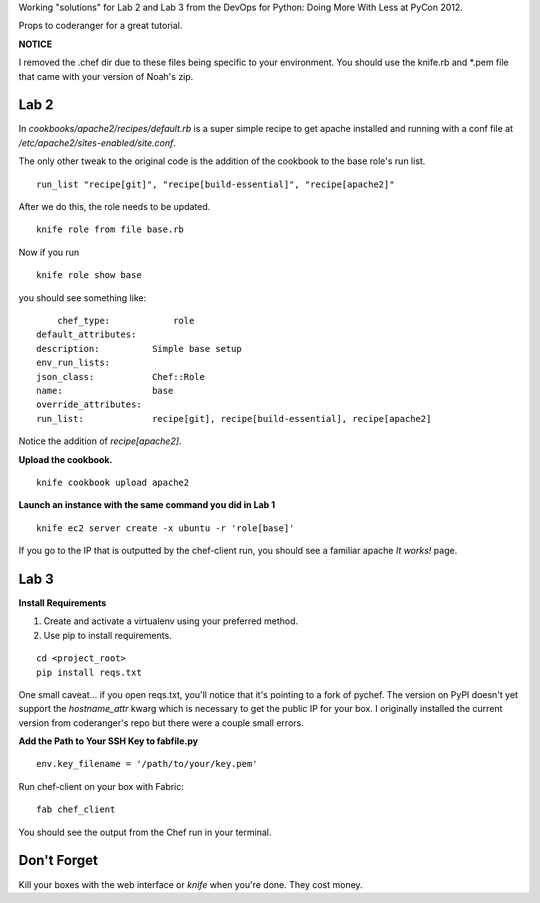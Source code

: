 Working "solutions" for Lab 2 and Lab 3 from the DevOps for Python: Doing More With Less at PyCon 2012.

Props to coderanger for a great tutorial.

**NOTICE**

I removed the .chef dir due to these files being specific to your environment. You should use the knife.rb and *.pem
file that came with your version of Noah's zip.

Lab 2
-----

In *cookbooks/apache2/recipes/default.rb* is a super simple recipe
to get apache installed and running with a conf file at
*/etc/apache2/sites-enabled/site.conf*.

The only other tweak to the original code is the addition of the
cookbook to the base role's run list.

::

    run_list "recipe[git]", "recipe[build-essential]", "recipe[apache2]"

After we do this, the role needs to be updated.

::

    knife role from file base.rb

Now if you run

::

    knife role show base

you should see something like:

::

        chef_type:            role
    default_attributes:
    description:          Simple base setup
    env_run_lists:
    json_class:           Chef::Role
    name:                 base
    override_attributes:
    run_list:             recipe[git], recipe[build-essential], recipe[apache2]

Notice the addition of *recipe[apache2]*.

**Upload the cookbook.**

::

    knife cookbook upload apache2

**Launch an instance with the same command you did in Lab 1**

::

    knife ec2 server create -x ubuntu -r 'role[base]'

If you go to the IP that is outputted by the chef-client run, you should see a familiar apache *It works!* page.


Lab 3
-----

**Install Requirements**

#. Create and activate a virtualenv using your preferred method.
#. Use pip to install requirements.

::

    cd <project_root>
    pip install reqs.txt

One small caveat... if you open reqs.txt, you'll notice that it's pointing to a fork of pychef. The version on PyPI doesn't yet support the *hostname_attr* kwarg which is necessary to get the public IP for your box. I originally installed the current version from coderanger's repo but there were a couple small errors.

**Add the Path to Your SSH Key to fabfile.py**

::

    env.key_filename = '/path/to/your/key.pem'

Run chef-client on your box with Fabric:

::

    fab chef_client

You should see the output from the Chef run in your terminal.

Don't Forget
------------

Kill your boxes with the web interface or *knife* when you're done. They cost money.